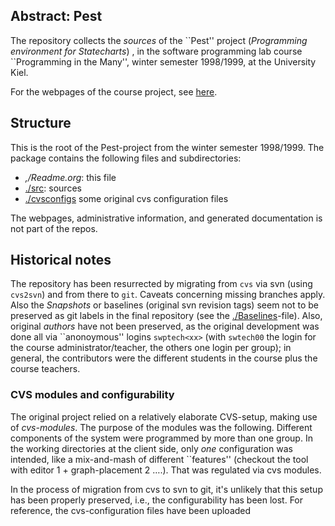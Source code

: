 

** Abstract: Pest


The repository collects the /sources/ of the ``Pest'' project
(/Programming environment for Statecharts/) , in the
software programming lab course ``Programming in the Many'', winter 
semester 1998/1999, at the University Kiel.

For the webpages of the course project, see [[http://heim.ifi.uio.no/msteffen/teaching/softtech/ws9899/pitm-pest][here]].


** Structure

This is the root of the Pest-project from the winter semester 1998/1999.
The package contains the following files and subdirectories:

  

    - [[,/Readme.org]]:        this file
    - [[./src]]:               sources
    - [[./cvsconfigs]]         some original cvs configuration files


The webpages, administrative information, and generated documentation is
not part of the repos.


** Historical notes

The repository has been resurrected by migrating from ~cvs~ via svn (using
~cvs2svn~) and from there to ~git~. Caveats concerning missing branches
apply. Also the /Snapshots/ or baselines (original svn revision tags) seem
not to be preserved as git labels in the final repository (see the
[[./Baselines]]-file).  Also, original /authors/ have not been preserved, as
the original development was done all via ``anonoymous'' logins
~swptech<xx>~ (with ~swtech00~ the login for the course
administrator/teacher, the others one login per group); in general, the
contributors were the different students in the course plus the course
teachers.

*** CVS modules and configurability 

The original project relied on a relatively elaborate CVS-setup, making use
of /cvs-modules/. The purpose of the modules was the following. Different
components of the system were programmed by more than one group. In the
working directories at the client side, only /one/ configuration was
intended, like a mix-and-mash of different ``features'' (checkout the tool
with editor 1 + graph-placement 2 ....). That was regulated via cvs modules.

In the process of migration from cvs to svn to git, it's unlikely that this
setup has been properly preserved, i.e., the configurability has been lost.
For reference, the cvs-configuration files have been uploaded


